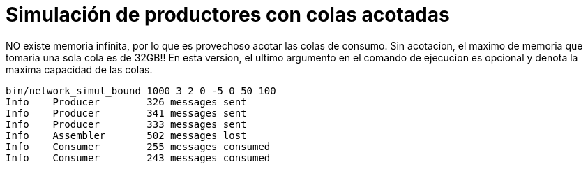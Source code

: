= Simulación de productores con colas acotadas
:experimental:
:nofooter:
:source-highlighter: highlightjs
:sectnums:
:stem: latexmath
:toc:
:xrefstyle: short

NO existe memoria infinita, por lo que es provechoso acotar las colas de consumo.
Sin acotacion, el maximo de memoria que tomaria una sola cola es de 32GB!!
En esta version, el ultimo argumento en el comando de ejecucion es opcional y denota la maxima capacidad de las colas.

[source,sh]
----
bin/network_simul_bound 1000 3 2 0 -5 0 50 100
Info    Producer        326 messages sent
Info    Producer        341 messages sent
Info    Producer        333 messages sent
Info    Assembler       502 messages lost
Info    Consumer        255 messages consumed
Info    Consumer        243 messages consumed
----
